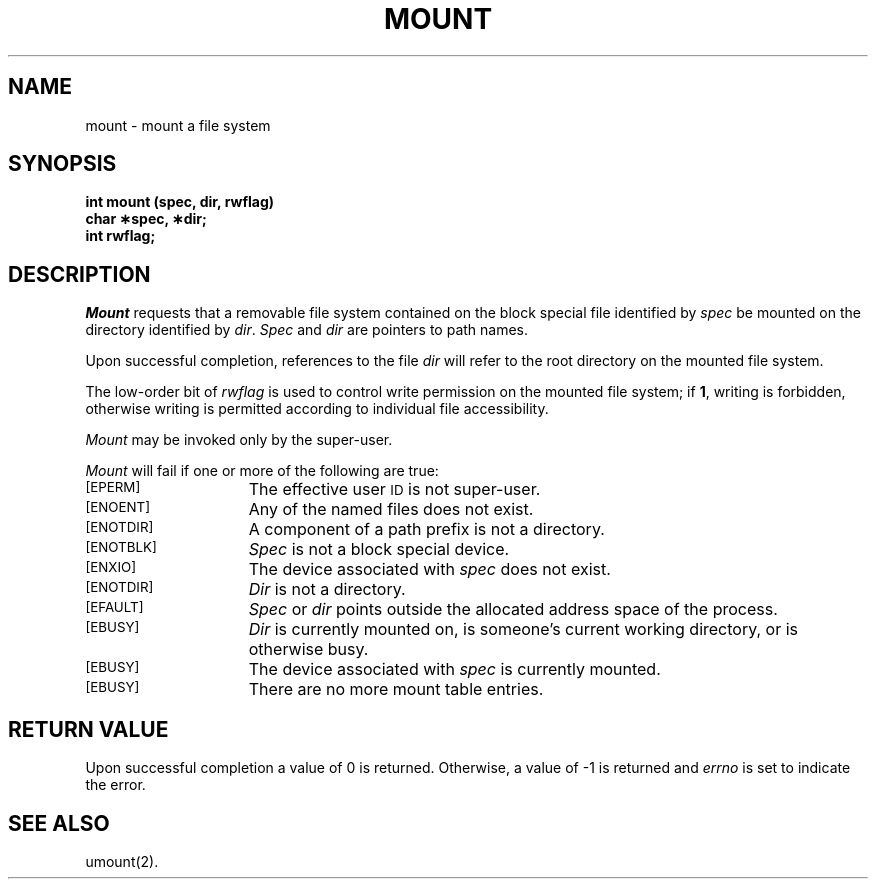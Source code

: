.TH MOUNT 2 
.SH NAME
mount \- mount a file system
.SH SYNOPSIS
.B int mount (spec, dir, rwflag)
.br
.B char \(**spec, \(**dir;
.br
.B int rwflag;
.SH DESCRIPTION
.I Mount\^
requests that a removable file system contained on the
block special file identified by
.I spec\^
be mounted on the directory identified by
.IR dir .
.I Spec\^
and
.I dir\^
are pointers to
path names.
.PP
Upon successful completion, references to the file
.I dir\^
will refer to the root directory on the mounted file system.
.PP
The low-order bit of
.I rwflag\^
is used to control write permission on the mounted file system;
if
.BR 1 ,
writing is forbidden,
otherwise writing is permitted according to individual file accessibility.
.PP
.I Mount\^
may be invoked only by the super-user.
.PP
.I Mount\^
will fail if one or more of the following are true:
.TP 15
.SM
\%[EPERM]
The effective user
.SM ID
is not super-user.
.TP
.SM
\%[ENOENT]
Any of the named files does not exist.
.TP
.SM
\%[ENOTDIR]
A component of a
path prefix
is not a directory.
.TP
.SM
\%[ENOTBLK]
.I Spec\^
is not a block special device.
.TP
.SM
\%[ENXIO]
The device associated with
.I spec\^
does not exist.
.TP
.SM
\%[ENOTDIR]
.I Dir\^
is not a directory.
.TP
.SM
\%[EFAULT]
.I Spec\^
or
.I dir\^
points outside the allocated address space of the process.
.TP
.SM
\%[EBUSY]
.I Dir\^
is currently mounted on, is someone's current working directory,
or is otherwise busy.
.TP
.SM
\%[EBUSY]
The device associated with
.I spec\^
is currently mounted.
.TP
.SM
\%[EBUSY]
There are no more
mount table entries.
.SH "RETURN VALUE"
Upon successful completion a value of 0 is returned.
Otherwise, a value of \-1 is returned and
.I errno\^
is set to indicate the error.
.SH "SEE ALSO"
umount(2).
.\"	@(#)mount.2	6.2 of 9/6/83
